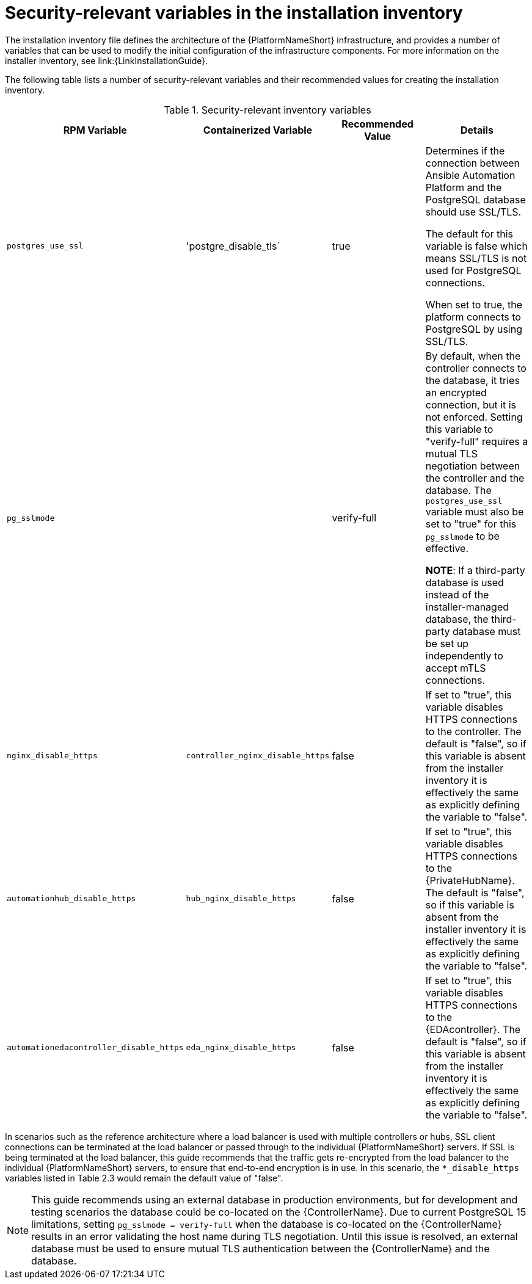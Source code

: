// Module included in the following assemblies:
// downstream/assemblies/assembly-hardening-aap.adoc

[id="ref-security-variables-install-inventory_{context}"]

= Security-relevant variables in the installation inventory

[role="_abstract"]

The installation inventory file defines the architecture of the {PlatformNameShort} infrastructure, and provides a number of variables that can be used to modify the initial configuration of the infrastructure components. For more information on the installer inventory, see link:{LinkInstallationGuide}.

The following table lists a number of security-relevant variables and their recommended values for creating the installation inventory.

.Security-relevant inventory variables
[cols="25%,25%,25%,25%",options="header"]
|===
| *RPM Variable* | *Containerized Variable* | *Recommended Value* | *Details*
| `postgres_use_ssl` | 'postgre_disable_tls` |true | Determines if the connection between Ansible Automation Platform and the PostgreSQL database should use SSL/TLS. 

The default for this variable is false which means SSL/TLS is not used for PostgreSQL connections. 

When set to true, the platform connects to PostgreSQL by using SSL/TLS.

| `pg_sslmode` | | verify-full | By default, when the controller connects to the database, it tries an encrypted connection, but it is not enforced. Setting this variable to "verify-full" requires a mutual TLS negotiation between the controller and the database. The `postgres_use_ssl` variable must also be set to "true" for this `pg_sslmode` to be effective.

*NOTE*: If a third-party database is used instead of the installer-managed database, the third-party database must be set up independently to accept mTLS connections.

| `nginx_disable_https` | `controller_nginx_disable_https` | false | If set to "true", this variable disables HTTPS connections to the controller. The default is "false", so if this variable is absent from the installer inventory it is effectively the same as explicitly defining the variable to "false".

| `automationhub_disable_https` | `hub_nginx_disable_https` | false | If set to "true", this variable disables HTTPS connections to the {PrivateHubName}. The default is "false", so if this variable is absent from the installer inventory it is effectively the same as explicitly defining the variable to "false".

| `automationedacontroller_disable_https` | `eda_nginx_disable_https` | false | If set to "true", this variable disables HTTPS connections to the {EDAcontroller}. The default is "false", so if this variable is absent from the installer inventory it is effectively the same as explicitly defining the variable to "false".
|===

In scenarios such as the reference architecture where a load balancer is used with multiple controllers or hubs, SSL client connections can be terminated at the load balancer or passed through to the individual {PlatformNameShort} servers. If SSL is being terminated at the load balancer, this guide recommends that the traffic gets re-encrypted from the load balancer to the individual {PlatformNameShort} servers, to ensure that end-to-end encryption is in use. In this scenario, the `*_disable_https` variables listed in Table 2.3 would remain the default value of "false".

[NOTE]
====
This guide recommends using an external database in production environments, but for development and testing scenarios the database could be co-located on the {ControllerName}. Due to current PostgreSQL 15 limitations, setting `pg_sslmode = verify-full` when the database is co-located on the {ControllerName} results in an error validating the host name during TLS negotiation. Until this issue is resolved, an external database must be used to ensure mutual TLS authentication between the {ControllerName} and the database.
====
